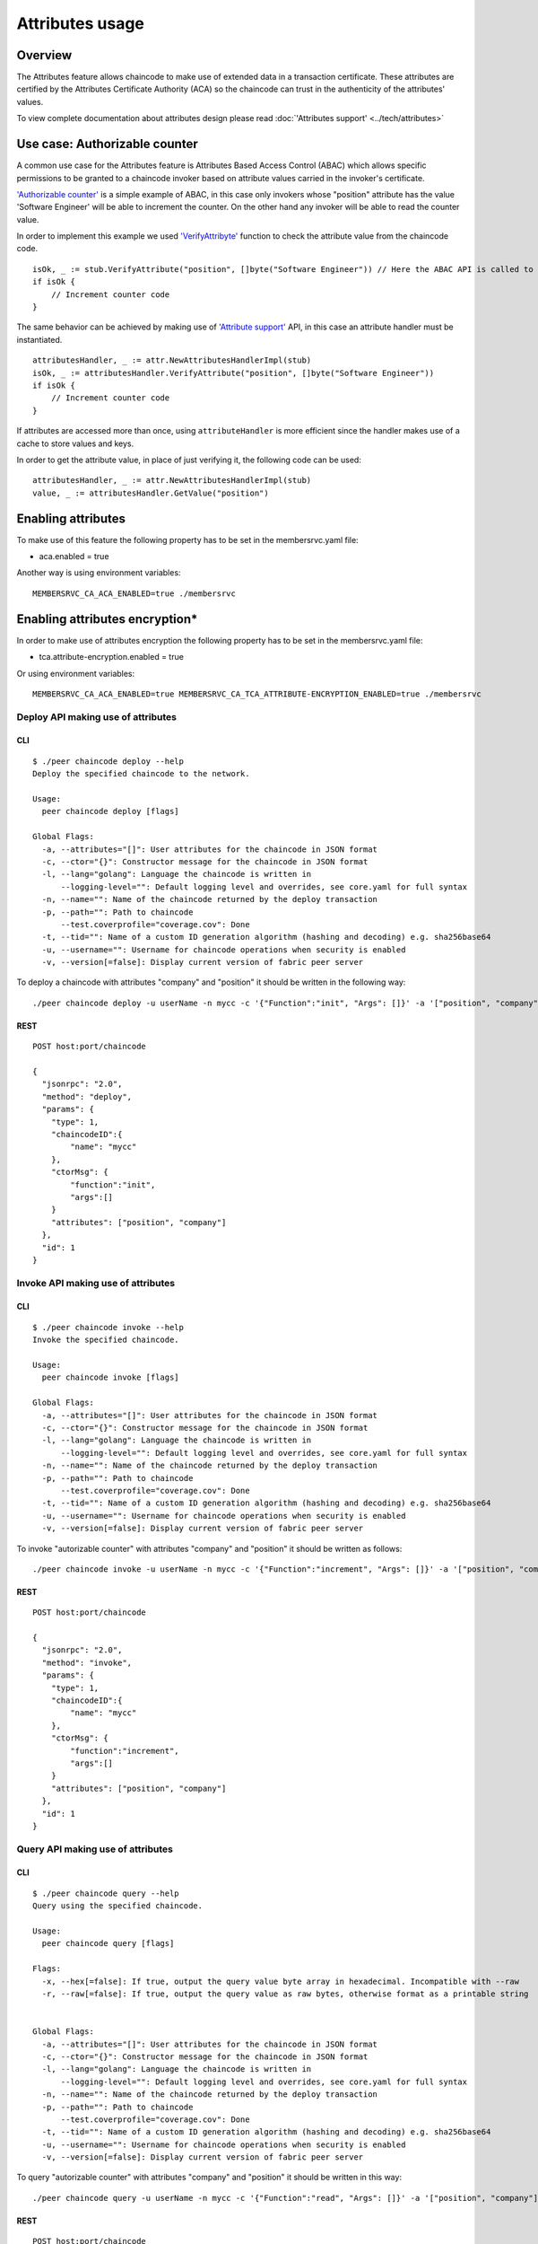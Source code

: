 Attributes usage
================

Overview
--------

The Attributes feature allows chaincode to make use of extended data in
a transaction certificate. These attributes are certified by the
Attributes Certificate Authority (ACA) so the chaincode can trust in the
authenticity of the attributes' values.

To view complete documentation about attributes design please read
:doc:`'Attributes support' <../tech/attributes>`

Use case: Authorizable counter
------------------------------

A common use case for the Attributes feature is Attributes Based Access
Control (ABAC) which allows specific permissions to be granted to a
chaincode invoker based on attribute values carried in the invoker's
certificate.

`'Authorizable
counter' <https://github.com/hyperledger/fabric/blob/v0.6/examples/chaincode/go/authorizable_counter/authorizable_counter.go>`__
is a simple example of ABAC, in this case only invokers whose "position"
attribute has the value 'Software Engineer' will be able to increment
the counter. On the other hand any invoker will be able to read the
counter value.

In order to implement this example we used
`'VerifyAttribyte' <https://godoc.org/github.com/hyperledger/fabric/core/chaincode/shim#ChaincodeStub.VerifyAttribute>`__
function to check the attribute value from the chaincode code.

::

    isOk, _ := stub.VerifyAttribute("position", []byte("Software Engineer")) // Here the ABAC API is called to verify the attribute, just if the value is verified the counter will be incremented.
    if isOk {
        // Increment counter code
    }

The same behavior can be achieved by making use of `'Attribute
support' <https://github.com/hyperledger/fabric/tree/v0.6/core/chaincode/shim/crypto/attr>`__
API, in this case an attribute handler must be instantiated.

::

    attributesHandler, _ := attr.NewAttributesHandlerImpl(stub)
    isOk, _ := attributesHandler.VerifyAttribute("position", []byte("Software Engineer"))
    if isOk {
        // Increment counter code
    }

If attributes are accessed more than once, using ``attributeHandler`` is
more efficient since the handler makes use of a cache to store values
and keys.

In order to get the attribute value, in place of just verifying it, the
following code can be used:

::

    attributesHandler, _ := attr.NewAttributesHandlerImpl(stub)
    value, _ := attributesHandler.GetValue("position")

Enabling attributes
-------------------

To make use of this feature the following property has to be set in the
membersrvc.yaml file:

-  aca.enabled = true

Another way is using environment variables:

::

    MEMBERSRVC_CA_ACA_ENABLED=true ./membersrvc

Enabling attributes encryption\*
--------------------------------

In order to make use of attributes encryption the following property has
to be set in the membersrvc.yaml file:

-  tca.attribute-encryption.enabled = true

Or using environment variables:

::

    MEMBERSRVC_CA_ACA_ENABLED=true MEMBERSRVC_CA_TCA_ATTRIBUTE-ENCRYPTION_ENABLED=true ./membersrvc

Deploy API making use of attributes
~~~~~~~~~~~~~~~~~~~~~~~~~~~~~~~~~~~

CLI
^^^

::

    $ ./peer chaincode deploy --help
    Deploy the specified chaincode to the network.

    Usage:
      peer chaincode deploy [flags]

    Global Flags:
      -a, --attributes="[]": User attributes for the chaincode in JSON format
      -c, --ctor="{}": Constructor message for the chaincode in JSON format
      -l, --lang="golang": Language the chaincode is written in
          --logging-level="": Default logging level and overrides, see core.yaml for full syntax
      -n, --name="": Name of the chaincode returned by the deploy transaction
      -p, --path="": Path to chaincode
          --test.coverprofile="coverage.cov": Done
      -t, --tid="": Name of a custom ID generation algorithm (hashing and decoding) e.g. sha256base64
      -u, --username="": Username for chaincode operations when security is enabled
      -v, --version[=false]: Display current version of fabric peer server

To deploy a chaincode with attributes "company" and "position" it should
be written in the following way:

::

    ./peer chaincode deploy -u userName -n mycc -c '{"Function":"init", "Args": []}' -a '["position", "company"]'

REST
^^^^

::

    POST host:port/chaincode

    {
      "jsonrpc": "2.0",
      "method": "deploy",
      "params": {
        "type": 1,
        "chaincodeID":{
            "name": "mycc"
        },
        "ctorMsg": {
            "function":"init",
            "args":[]
        }
        "attributes": ["position", "company"]
      },
      "id": 1
    }

Invoke API making use of attributes
~~~~~~~~~~~~~~~~~~~~~~~~~~~~~~~~~~~

CLI
^^^

::

    $ ./peer chaincode invoke --help
    Invoke the specified chaincode.

    Usage:
      peer chaincode invoke [flags]

    Global Flags:
      -a, --attributes="[]": User attributes for the chaincode in JSON format
      -c, --ctor="{}": Constructor message for the chaincode in JSON format
      -l, --lang="golang": Language the chaincode is written in
          --logging-level="": Default logging level and overrides, see core.yaml for full syntax
      -n, --name="": Name of the chaincode returned by the deploy transaction
      -p, --path="": Path to chaincode
          --test.coverprofile="coverage.cov": Done
      -t, --tid="": Name of a custom ID generation algorithm (hashing and decoding) e.g. sha256base64
      -u, --username="": Username for chaincode operations when security is enabled
      -v, --version[=false]: Display current version of fabric peer server

To invoke "autorizable counter" with attributes "company" and "position"
it should be written as follows:

::

    ./peer chaincode invoke -u userName -n mycc -c '{"Function":"increment", "Args": []}' -a '["position", "company"]'

REST
^^^^

::

    POST host:port/chaincode

    {
      "jsonrpc": "2.0",
      "method": "invoke",
      "params": {
        "type": 1,
        "chaincodeID":{
            "name": "mycc"
        },
        "ctorMsg": {
            "function":"increment",
            "args":[]
        }
        "attributes": ["position", "company"]
      },
      "id": 1
    }

Query API making use of attributes
~~~~~~~~~~~~~~~~~~~~~~~~~~~~~~~~~~

CLI
^^^

::

    $ ./peer chaincode query --help
    Query using the specified chaincode.

    Usage:
      peer chaincode query [flags]

    Flags:
      -x, --hex[=false]: If true, output the query value byte array in hexadecimal. Incompatible with --raw
      -r, --raw[=false]: If true, output the query value as raw bytes, otherwise format as a printable string


    Global Flags:
      -a, --attributes="[]": User attributes for the chaincode in JSON format
      -c, --ctor="{}": Constructor message for the chaincode in JSON format
      -l, --lang="golang": Language the chaincode is written in
          --logging-level="": Default logging level and overrides, see core.yaml for full syntax
      -n, --name="": Name of the chaincode returned by the deploy transaction
      -p, --path="": Path to chaincode
          --test.coverprofile="coverage.cov": Done
      -t, --tid="": Name of a custom ID generation algorithm (hashing and decoding) e.g. sha256base64
      -u, --username="": Username for chaincode operations when security is enabled
      -v, --version[=false]: Display current version of fabric peer server

To query "autorizable counter" with attributes "company" and "position"
it should be written in this way:

::

    ./peer chaincode query -u userName -n mycc -c '{"Function":"read", "Args": []}' -a '["position", "company"]'

REST
^^^^

::

    POST host:port/chaincode

    {
      "jsonrpc": "2.0",
      "method": "query",
      "params": {
        "type": 1,
        "chaincodeID":{
            "name": "mycc"
        },
        "ctorMsg": {
            "function":"read",
            "args":[]
        }
        "attributes": ["position", "company"]
      },
      "id": 1
    }

-  Attributes encryption is not yet available.
